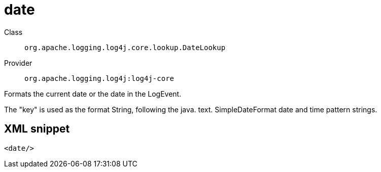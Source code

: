////
Licensed to the Apache Software Foundation (ASF) under one or more
contributor license agreements. See the NOTICE file distributed with
this work for additional information regarding copyright ownership.
The ASF licenses this file to You under the Apache License, Version 2.0
(the "License"); you may not use this file except in compliance with
the License. You may obtain a copy of the License at

    https://www.apache.org/licenses/LICENSE-2.0

Unless required by applicable law or agreed to in writing, software
distributed under the License is distributed on an "AS IS" BASIS,
WITHOUT WARRANTIES OR CONDITIONS OF ANY KIND, either express or implied.
See the License for the specific language governing permissions and
limitations under the License.
////

[#org_apache_logging_log4j_core_lookup_DateLookup]
= date

Class:: `org.apache.logging.log4j.core.lookup.DateLookup`
Provider:: `org.apache.logging.log4j:log4j-core`


Formats the current date or the date in the LogEvent.

The "key" is used as the format String, following the java.
text.
SimpleDateFormat date and time pattern strings.

[#org_apache_logging_log4j_core_lookup_DateLookup-XML-snippet]
== XML snippet
[source, xml]
----
<date/>
----
